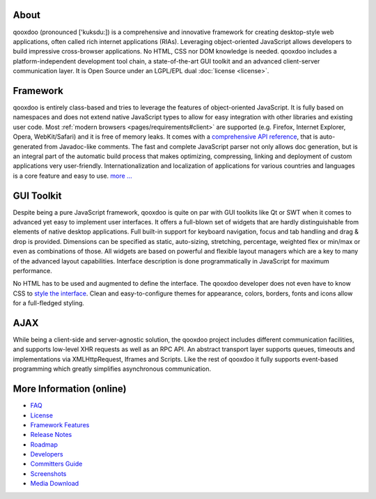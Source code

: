 
.. _pages/introduction/about#about:

About
=====

qooxdoo (pronounced ['kuksdu:]) is a comprehensive and innovative framework for creating desktop-style web applications, often called rich internet applications (RIAs). Leveraging object-oriented JavaScript allows developers to build impressive cross-browser applications. No HTML, CSS nor DOM knowledge is needed. qooxdoo includes a platform-independent development tool chain, a state-of-the-art GUI toolkit and an advanced client-server communication layer. It is Open Source under an LGPL/EPL dual :doc:`license <license>`. 

.. _pages/introduction/about#framework:

Framework
=========

qooxdoo is entirely class-based and tries to leverage the features of object-oriented JavaScript. It is fully based on namespaces and does not extend native JavaScript types to allow for easy integration with other libraries and existing user code. Most :ref:`modern browsers <pages/requirements#client>` are supported (e.g. Firefox, Internet Explorer, Opera, WebKit/Safari) and it is free of memory leaks. It comes with a `comprehensive API reference <http://api.qooxdoo.org>`_, that is auto-generated from Javadoc-like comments. The fast and complete JavaScript parser not only allows doc generation, but is an integral part of the automatic build process that makes optimizing, compressing, linking and deployment of custom applications very user-friendly. Internationalization and localization of applications for various countries and languages is a core feature and easy to use.  `more ... <http://qooxdoo.org/about/framework>`_


.. _pages/introduction/about#gui_toolkit:

GUI Toolkit
===========

Despite being a pure JavaScript framework, qooxdoo is quite on par with GUI toolkits like Qt or  SWT when it comes to advanced yet easy to implement user interfaces. It offers a full-blown set of widgets that are hardly distinguishable from elements of native desktop applications. Full built-in support for keyboard navigation, focus and tab handling and drag & drop is provided. Dimensions can be specified as static, auto-sizing, stretching, percentage, weighted flex or min/max or even as combinations of those. All widgets are based on powerful and flexible layout managers which are a key to many of the advanced layout capabilities. Interface description is done programmatically in JavaScript for maximum performance.

No HTML has to be used and augmented to define the interface. The qooxdoo developer does not even have to know CSS to `style the interface <http://qooxdoo.org/documentation/general/styling_without_css_know-how>`_. Clean and easy-to-configure themes for appearance, colors, borders, fonts and icons allow for a full-fledged styling.

.. _pages/introduction/about#ajax:

AJAX
====

While being a client-side and server-agnostic solution, the qooxdoo project includes different communication facilities, and supports low-level XHR requests as well as an RPC API. An abstract transport layer supports queues, timeouts and implementations via XMLHttpRequest, Iframes and Scripts. Like the rest of qooxdoo it fully supports event-based programming which greatly simplifies asynchronous communication.

.. _pages/introduction/about#more_information:

More Information (online)
=========================

* `FAQ <http://qooxdoo.org/documentation/general/faq>`_
* `License <http://qooxdoo.org/license>`_
* `Framework Features <http://qooxdoo.org/about/framework>`_

* `Release Notes <http://qooxdoo.org/about/release_notes>`_
* `Roadmap <http://qooxdoo.org/about/roadmap>`_
* `Developers <http://qooxdoo.org/about/developers>`_
* `Committers Guide <http://qooxdoo.org/documentation/general/committers_guide>`_

* `Screenshots <http://qooxdoo.org/about/screenshots>`_
* `Media Download <http://qooxdoo.org/about/media_download>`_


